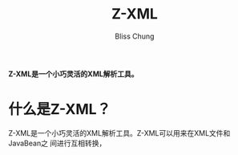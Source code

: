 #+title: Z-XML
#+author: Bliss Chung



*Z-XML是一个小巧灵活的XML解析工具。*

* 什么是Z-XML？
  Z-XML是一个小巧灵活的XML解析工具。Z-XML可以用来在XML文件和JavaBean之
  间进行互相转换，
